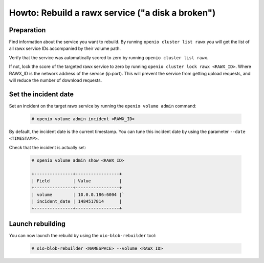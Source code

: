 =================================================
Howto: Rebuild a rawx service ("a disk a broken")
=================================================

Preparation
~~~~~~~~~~~

Find information about the service you want to rebuild.
By running ``openio cluster list rawx`` you will get the list of all rawx service IDs accompanied by their volume path.

Verify that the service was automatically scored to zero by running ``openio cluster list rawx``.

If not, lock the score of the targeted rawx service to zero by running ``openio cluster lock rawx <RAWX_ID>``. Where RAWX_ID is the network address of the service (ip:port).
This will prevent the service from getting upload requests, and will reduce the number of download requests.

Set the incident date
~~~~~~~~~~~~~~~~~~~~~

Set an incident on the target rawx service by running the ``openio volume admin`` command:

  .. code-block:: console

     # openio volume admin incident <RAWX_ID>

By default, the incident date is the current timestamp. You can tune this incident date by using the parameter ``--date <TIMESTAMP>``.

Check that the incident is actually set:

  .. code-block:: console

     # openio volume admin show <RAWX_ID>

     +---------------+-----------------+
     | Field         | Value           |
     +---------------+-----------------+
     | volume        | 10.0.0.186:6004 |`
     | incident_date | 1484517814      |
     +---------------+-----------------+

Launch rebuilding
~~~~~~~~~~~~~~~~~

You can now launch the rebuild by using the ``oio-blob-rebuilder`` tool:

  .. code-block:: console

    # oio-blob-rebuilder <NAMESPACE> --volume <RAWX_ID>
